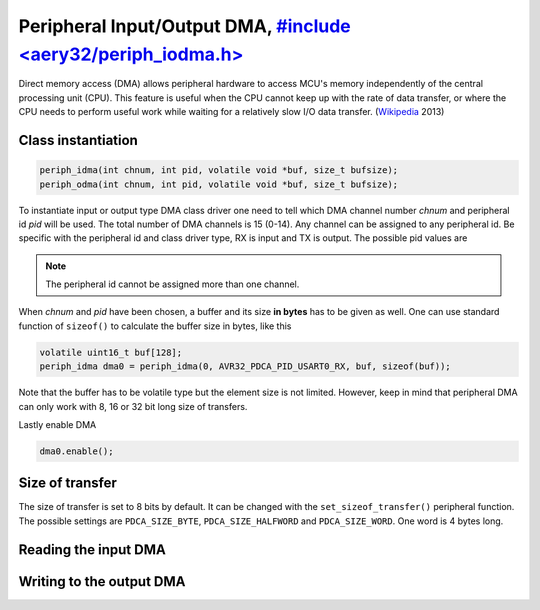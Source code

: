 Peripheral Input/Output DMA, `#include <aery32/periph_iodma.h> <https://github.com/aery32/aery32/blob/master/aery32/aery32/periph_iodma.h>`_
===========================

Direct memory access (DMA) allows peripheral hardware to access MCU's memory
independently of the central processing unit (CPU). This feature is useful
when the CPU cannot keep up with the rate of data transfer, or where the CPU
needs to perform useful work while waiting for a relatively slow I/O data
transfer. (`Wikipedia <http://en.wikipedia.org/wiki/Direct_memory_access>`_ 2013)

Class instantiation
-------------------

.. code-block:: c++

    periph_idma(int chnum, int pid, volatile void *buf, size_t bufsize);
    periph_odma(int chnum, int pid, volatile void *buf, size_t bufsize);

To instantiate input or output type DMA class driver one need to tell which
DMA channel number *chnum* and peripheral id *pid* will be used. The total
number of DMA channels is 15 (0-14). Any channel can be assigned to any
peripheral id. Be specific with the peripheral id and class driver type,
RX is input and TX is output. The possible pid values are

.. hlist::
    :columns: 3
        
    - ``AVR32_PDCA_PID_ADC_RX``
    - ``AVR32_PDCA_PID_ABDAC_TX``
    - ``AVR32_PDCA_PID_SPI0_RX``
    - ``AVR32_PDCA_PID_SPI0_TX``
    - ``AVR32_PDCA_PID_SPI1_RX``
    - ``AVR32_PDCA_PID_SPI1_TX``
    - ``AVR32_PDCA_PID_SSC_RX``
    - ``AVR32_PDCA_PID_SSC_TX``
    - ``AVR32_PDCA_PID_TWI_RX``
    - ``AVR32_PDCA_PID_TWI_TX``
    - ``AVR32_PDCA_PID_USART0_RX``
    - ``AVR32_PDCA_PID_USART0_TX``
    - ``AVR32_PDCA_PID_USART1_RX``
    - ``AVR32_PDCA_PID_USART1_TX``
    - ``AVR32_PDCA_PID_USART2_RX``
    - ``AVR32_PDCA_PID_USART2_TX``
    - ``AVR32_PDCA_PID_USART3_RX``
    - ``AVR32_PDCA_PID_USART3_TX``

.. note::

    The peripheral id cannot be assigned more than one channel.

When *chnum* and *pid* have been chosen, a buffer and its size **in bytes**
has to be given as well. One can use standard function of ``sizeof()`` to
calculate the buffer size in bytes, like this

.. code-block:: c++

    volatile uint16_t buf[128];
    periph_idma dma0 = periph_idma(0, AVR32_PDCA_PID_USART0_RX, buf, sizeof(buf));

Note that the buffer has to be volatile type but the element size is not
limited. However, keep in mind that peripheral DMA can only work with 8, 16
or 32 bit long size of transfers.

Lastly enable DMA

.. code-block:: c++

    dma0.enable();

Size of transfer
----------------

The size of transfer is set to 8 bits by default. It can be changed with the
``set_sizeof_transfer()`` peripheral function. The possible settings are
``PDCA_SIZE_BYTE``, ``PDCA_SIZE_HALFWORD`` and ``PDCA_SIZE_WORD``. One word
is 4 bytes long.

Reading the input DMA
---------------------

Writing to the output DMA
-------------------------